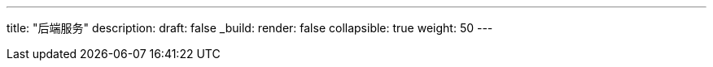 ---
title: "后端服务"
description: 
draft: false
_build:
 render: false
collapsible: true
weight: 50
---
